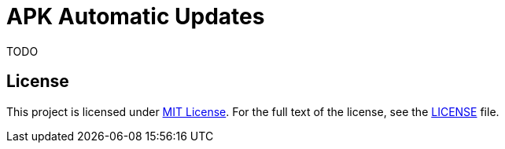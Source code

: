 = APK Automatic Updates

TODO


== License

This project is licensed under http://opensource.org/licenses/MIT/[MIT License].
For the full text of the license, see the link:LICENSE[LICENSE] file.
